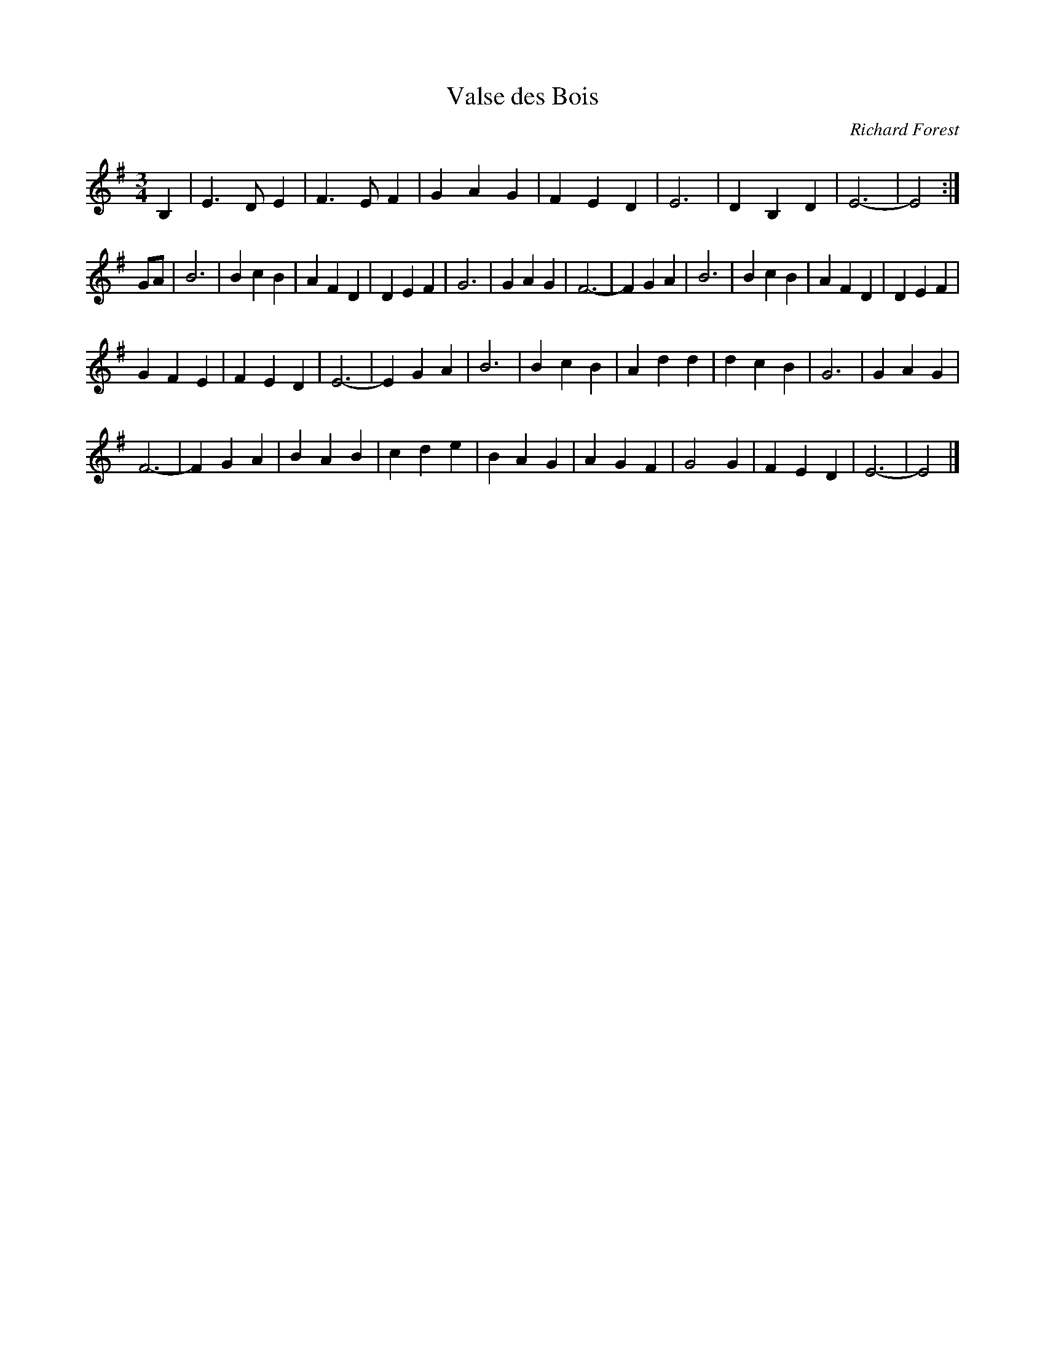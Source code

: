 X:141
T:Valse des Bois
C:Richard Forest
M:3/4
L:1/4
Z:Transcribed to abc by Mary Lou Knack
R:waltz
K:Em
B,| E>DE| F>EF| GAG| FED| E3| DB,D| E3-| E2 :|
G/A/| B3| BcB| AFD| DEF| G3| GAG| F3-| FGA|B3| BcB| AFD| DEF|
GFE| FED| E3-| EGA|B3| BcB| Add| dcB| G3| GAG|
F3-| FGA|BAB| cde| BAG| AGF| G2G| FED| E3-| E2 |]

